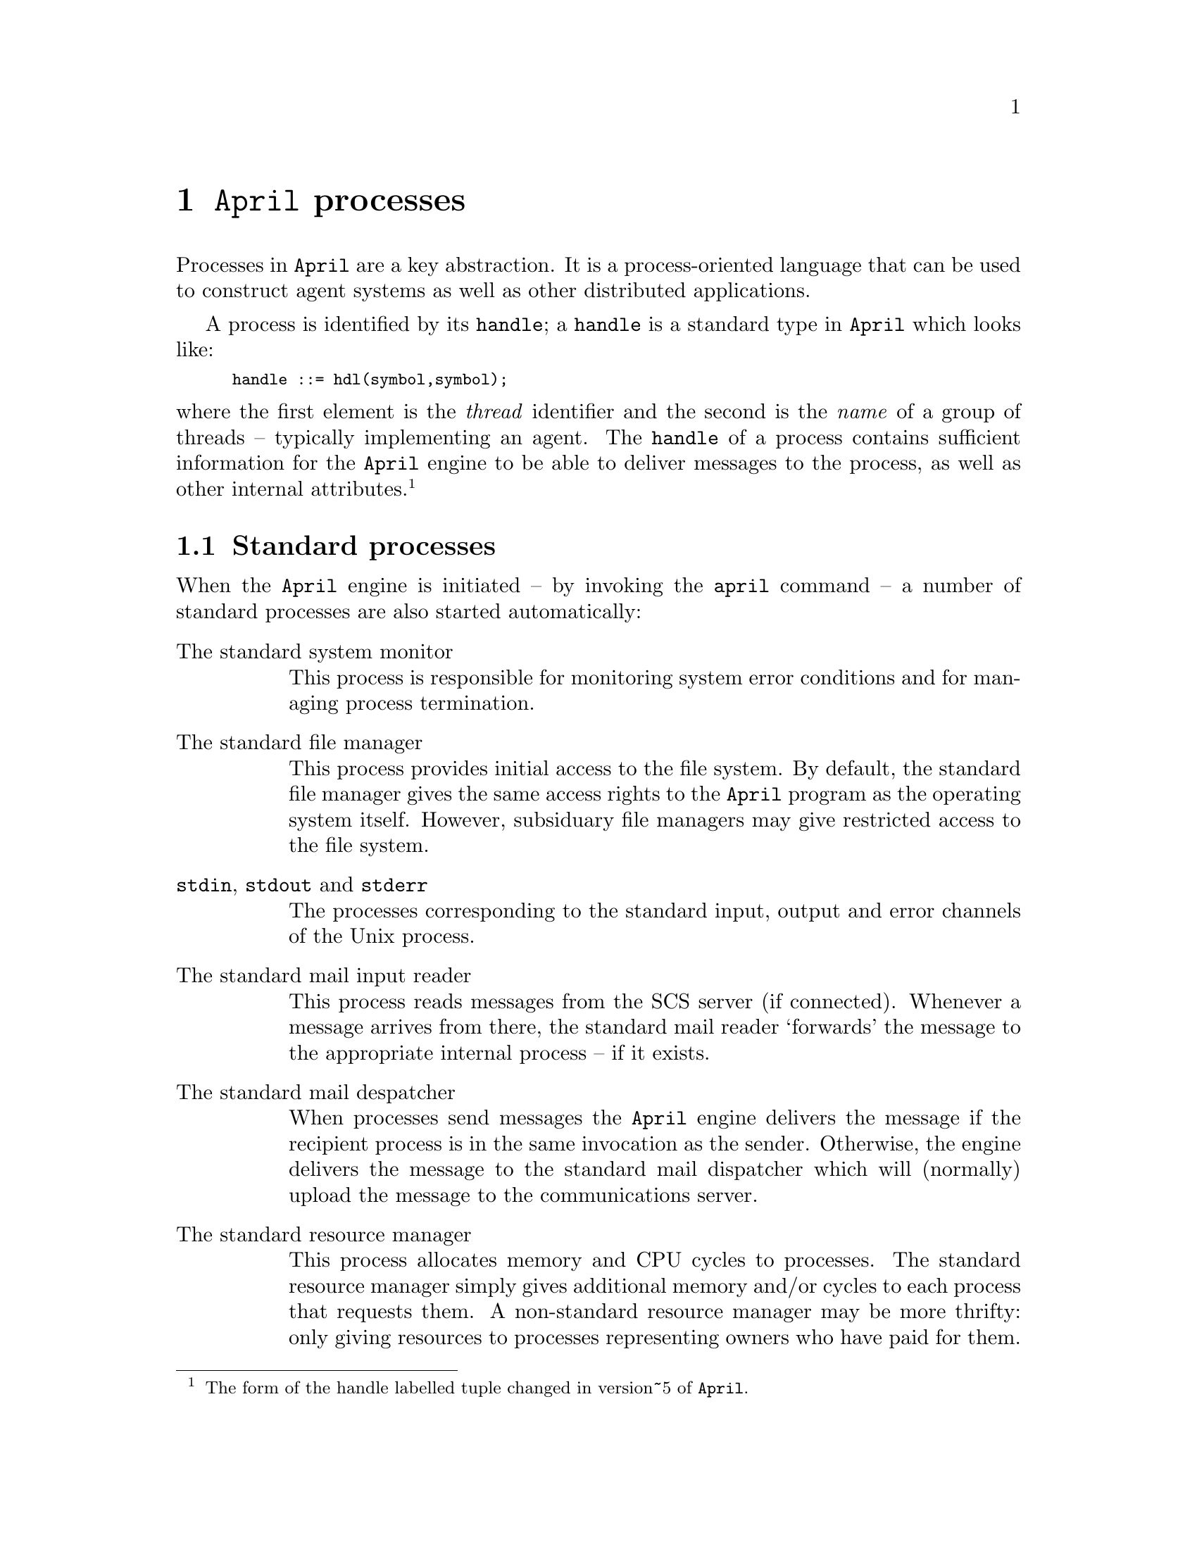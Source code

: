 @node Processes
@chapter @code{April} processes 
@cindex @code{April} processes

@noindent
Processes in @code{April} are a key abstraction. It is a
process-oriented language that can be used to construct agent systems as
well as other distributed applications.

A process is identified by its @code{handle}; a @code{handle} is a
standard type in @code{April} which looks like:

@smallexample
handle ::= hdl(symbol,symbol);
@end smallexample

@noindent
where the first element is the @emph{thread} identifier and the second is the 
@emph{name} of a group of threads -- typically implementing an agent. The @code{handle} of a process contains sufficient information for the
@code{April} engine to be able to deliver messages to the process, as
well as other internal attributes.@footnote{The form of the handle labelled tuple changed in version~5 of @code{April}.}

@menu
* Standard processes::          
* Processes and process control::  Forking new sub-processes
* Identification functions::    Miscellaneous identification functions
@end menu

@node Standard processes
@section Standard processes
@cindex Standard processes

@noindent
When the @code{April} engine is initiated -- by invoking the
@code{april} command -- a number of standard processes are also started
automatically:

@table @asis
@item The standard system monitor
This process is responsible for monitoring system error conditions and
for managing process termination.
@item The standard file manager
This process provides initial access to the file system. By default, the
standard file manager gives the same access rights to the @code{April}
program as the operating system itself. However, subsiduary file
managers may give restricted access to the file system.
@item @code{stdin}, @code{stdout} and @code{stderr}
The processes corresponding to the standard input, output and error
channels of the Unix process.
@item The standard mail input reader
This process reads messages from the SCS server (if connected). Whenever a message arrives from there, the standard mail reader `forwards' the message to the appropriate internal process -- if it exists.
@item The standard mail despatcher
When processes send messages the @code{April} engine delivers the
message if the recipient process is in the same invocation as the
sender. Otherwise, the engine delivers the message to the standard mail
dispatcher which will (normally) upload the message to the
communications server.
@item The standard resource manager
This process allocates memory and CPU cycles to processes. The standard
resource manager simply gives additional memory and/or cycles to each
process that requests them. A non-standard resource manager may be more
thrifty: only giving resources to processes representing owners who have
paid for them.
@end table

@node Processes and process control
@section Processes and process control
@cindex Processes and process control

@menu
* spawn::                       Fork a new process
* state::                       Return state of process
* done::                        Test for process termination
* kill::                        Terminate a process
* waitfor::                     Wait for a process to terminate
* halt::                        
* exit::                        Exit from @code{April} system 
* delay::                       Suspend a process for a length of time
* sleep::                       Suspend a process until a point in time
@end menu

@node spawn
@subsection Spawn a new process
@cindex Spawn a sub-process
@findex @code{spawn} @r{function}

@noindent
Function templates:
@smallexample
spawn @var{statement} => handle
spawn @var{statement} as handle?@var{H}=> handle
spawn @var{statement} using handle?@var{F}=> handle
@end smallexample

@noindent
A new process is created to execute the @var{statement} concurrently
with other processes. The @code{handle} of the new process is returned
as the value of this expression.

For most of these cases, the @code{handle} of the new process will be of
the form
@smallexample
hdl(@var{T},@var{name})
@end smallexample
where @var{name} is the name
of the process group that the new process belongs to (the same group as
the process which executed the @code{spawn}) -- unless the @code{as}
option is used, @var{NN} is a number which identifies that the new
process is the @var{NN}th process in the group, and @code{host()} is
the name of the local host that this invocation of @code{April} is
running in.

@emph{Hint:}
@quotation
Spawned processes cannot side affect variables in any other process --
so while it is possible to transmit values of variables into a newly
spawned process, it is not possible to side-affect variables belonging
to the spawning process.
@end quotation

@menu
* Spawning with a public name::  
* Spawning with a different file manager::  
@end menu

@node Spawning with a public name
@subsubsection Spawning with a public name
@cindex Spawning with a public name
@cindex Fork a publically named sub-process

@noindent
The form 

@smallexample
spawn @var{statement} as @var{agent}
@end smallexample

@noindent
spawns the process with a particular named handle -- the value of the
@var{agent} expression. @code{spawn}ing a process in this way also
causes it to be registered with the local communications server. This
allows other processes in other @code{April} invocations to send this
`public' process messages.

It also has the effect of starting a new process group -- it this
process spawns further processes then they will -- by default -- be
given names based on the public name of the new process.

The name of the new process is @var{agent} which should be a
@code{handle} expression.  @var{agent} becomes the name of the new process -- unless there already is a process with the same name, in which an error exception is raise,

@node Spawning with a different file manager
@subsubsection Spawning with a different file manager
@cindex Spawning with a different file manager

@noindent
As explained in @ref{Input and output} and @ref{File manager}, each
process has associated with it a file manager process that manages
access to the file system. This allows a process to be constrained
within a part of the file system. In order to fully use this facility it
is necessary to specially spawn the process -- it is not possible for
non-privileged processes to change the default file manager after they
are running.

The @code{spawn}@dots{}@code{using} variation of the @code{spawn} operator
permits us to create a new process in a different part of the file
system:

@smallexample
H = spawn @var{statement} using sub_manager(@var{directory},[_allow_read])
@end smallexample
@findex spawn@dots{}using

@noindent
The new process will be spawned with @var{directory} as its current
directory, and it will not be able to access files outside the file
hierarchy rooted in @var{directory}. In addition, the new process will
only be able to read files in the @var{directory}, and will not be able
to create pipes or establish TCP-style connections. Of course, the
spawning process must have access to @var{directory} itself; and must
also have at least read access to @var{directory}.

@node state
@subsection Report process status
@cindex Report status of process
@findex @code{state} @r{function}

@noindent
Function template:
@smallexample
state(handle?@var{P}) => _process_state
@end smallexample

@noindent
This function returns the status of the identified process using one of
the following symbols:

@table @code
@item dead
if the process identified has completed execution -- or if it never
existed.

@item quiescent
between the process being created and its first instruction.

@item runnable
if the process is potentially (or actually) running.

@item wait_io
if the process is waiting for an I/O operation to complete or become available.

@item wait_msg
if the process is waiting for a message.

@item wait_timer
if the process is waiting for a timer event.
@end table

These symbols are collected in a system type -- @code{process_state} --
which has the definition:

@smallexample
_process_state ::= dead | quiescent | runnable | wait_io | 
             wait_msg | wait_timer ;
@end smallexample

Possible errors:
@itemize @bullet
@item
@code{"non-local process handle"}
@end itemize

@node done
@subsection Test for process termination
@cindex Test for process termination
@findex done @r{function}

@noindent
Function template:
@smallexample
done(handle?@var{P}) => logical
@end smallexample

@noindent
This function returns @code{false} if identified process @var{P} is still
alive. 

@emph{Hint:}
@quotation
This function is not able to test a remote process on another host
computer; however, use the @code{ping} message to the communication
server to determine if a remote process is alive or not.
@end quotation

Possible errors:
@itemize @bullet
@item
@code{"non-local process handle"}
@end itemize

@node kill
@subsection Kill local process
@cindex Kill process
@findex @code{kill} @r{procedure}

@noindent
Procedure template:
@smallexample
kill(handle?@var{P})@{@}
@end smallexample

@noindent
Kill the process associated with the @code{handle} @var{P}. This
primitive also allows a remote process to be killed. Only a process'es
creator (@pxref{creator}) or manager process may kill a process.

@node waitfor
@subsection Wait for process termination
@cindex Wait for process termination
@findex @code{waitfor} @r{procedure}

@noindent
Procedure template:
@smallexample
waitfor(handle?@var{P})@{@}
@end smallexample

@noindent
This procedure suspends and waits for the process @var{P} to
terminate.

This procedure -- which is implemented with a standard macro -- allows a
process to wait for a remote process to terminate.

@node halt
@subsection Halt execution of @code{April}
@cindex Halt execution of @code{April}
@findex @code{halt} @r{procedure}

@noindent
Procedure template:
@smallexample
halt@{@}
@end smallexample

@noindent
Exits the @code{April} system. 

This is a priviliged procedure -- and may not be used by a
non-priviliged process.

@node exit
@subsection Exit @code{April} system
@cindex Exit @code{April} system
@findex @code{exit} @r{procedure}

@noindent
Procedure template:
@smallexample
exit(number?@var{Code})@{@}
@end smallexample

@noindent
@var{Code} is an integer.  Exits the @code{April} system with the
given code. Normally, in Unix, 0 as a termination code is used to signal
that the program terminated successfully, and a non-zero code to signal
some kind of trouble.

This is a privileged procedure -- and may not be used by a
non-privileged process.

@node delay
@subsection Suspend process for a fixed time
@cindex Suspend process for a fixed time
@cindex Delay for some time
@findex @code{delay} @r{procedure}

@noindent
Procedure template:
@smallexample
delay(number?@var{Time})@{@}
@end smallexample

@noindent
The process suspends execution for @var{Time} seconds.  In
that time other processes may execute.

@node sleep
@subsection Sleep until some time
@cindex Sleep until some time
@findex @code{sleep} @r{procedure}

@noindent
Procedure template:
@smallexample
sleep(number?@var{Time})@{@}
@end smallexample

@noindent
The process suspends execution until at least @var{Time}; where
@var{Time} is an absolute time -- which is typically some offset from
the value returned by the @code{now()} built-in function (@pxref{now}).
Until that time other processes may execute.

@node Identification functions
@section Identification Functions
@cindex Identification Functions

@menu
* host::                        Identify host machine name
* location::                    Identify current location information
* self::                        Identify current process
* creator::                     Identify creator process
* commserver::                  Identify commserver process
@end menu

@node host
@subsection Name of host computer
@cindex Name of host machine
@findex @code{host} @r{function}

@noindent
Function template:
@smallexample
host() => string
@end smallexample

@noindent
This returns the name of the machine on which the @code{April} program
is running. The form of this name is the full `canonical' domain host
name of the computer -- where that is available.

@node location
@subsection Location of host computer
@cindex location of host computer
@findex @code{location} @r{function}

@noindent
Function template:
@smallexample
location() => string[]
@end smallexample

@noindent
The @code{location} function returns a list which represents the
location address of agents running on this machine. By default, the
value of @code{location} is a single element list containing the same
value as returned by @code{host}. However, this list can be manipulated
either at the @code{april} command line -- using the @code{-l @var{loc}}
option -- or via the local communications server.

More precisely, the value of @code{location} is the union of the local
host machine address, any addresses given at the @code{April} command
line as @code{-l @var{loc}} options, the address of the communication
server's machine and any addresses given at the @code{icm} command line
-- also as @code{-l @var{loc}} options.

This facility is intended to allow processes to express @code{handle}
values with complex routing requirements (such as for mobile agents, or
agents executing on mobile computers).

@node self
@subsection @code{handle} of current process
@cindex @code{handle} of current process
@cindex Current process @code{handle}
@findex @code{self} @r{function}

@noindent
Function template:
@smallexample
self() => handle
@end smallexample

@noindent
This returns the @code{handle} of the current process.

@node creator
@subsection Creator of current process
@cindex Creator of current process
@cindex parent of this process
@findex @code{creator} @r{function}

@noindent
Function template:
@smallexample
creator() => handle
@end smallexample

@noindent
This returns the @code{handle} of the process which created the current
process. A process'es @code{creator} is considered the owner of the
process. Only the system monitor or a process'es @code{creator} may kill
a process. The value is the same as @code{self()} for the root process.

@node commserver
@subsection Identity of the communications server
@cindex Identity of the commserver
@findex @code{commserver} @r{function}

@noindent
Function template:
@smallexample
commserver() => handle
@end smallexample

@noindent
This returns the @code{handle} of the communications server process that
this invocation of @code{April} is connected to. This handle is computed
by the @code{April} system during initilization. If there is no
commserver, then a @code{"no communications server"} error exception is raised.





